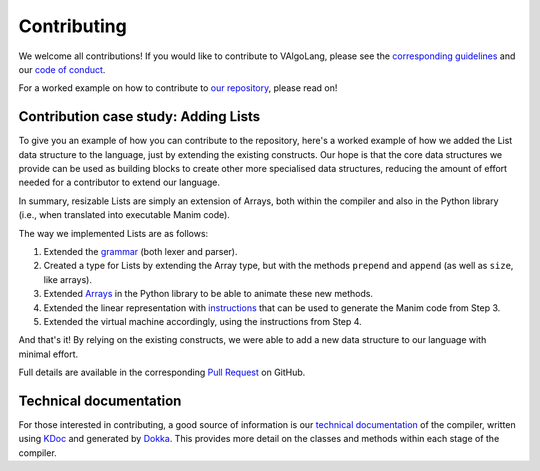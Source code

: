 Contributing
=====================================
We welcome all contributions! If you would like to contribute to VAlgoLang, please see the `corresponding guidelines <https://github.com/ManimDSL/ManimDSLCompiler/blob/master/CONTRIBUTING.md>`_ and our `code of conduct <https://github.com/ManimDSL/ManimDSLCompiler/blob/master/CONTRIBUTING.md>`_.

For a worked example on how to contribute to `our repository <https://github.com/ManimDSL/ManimDSLCompiler>`_, please read on!

Contribution case study: Adding Lists
---------------------------------------

To give you an example of how you can contribute to the repository, here's a worked example of how we added the List data structure to the language, just by extending the existing constructs. Our hope is that the core data structures we provide can be used as building blocks to create other more specialised data structures, reducing the amount of effort needed for a contributor to extend our language.

In summary, resizable Lists are simply an extension of Arrays, both within the compiler and also in the Python library (i.e., when translated into executable Manim code).

The way we implemented Lists are as follows:

1. Extended the `grammar <https://github.com/ManimDSL/ManimDSLCompiler/tree/master/antlr_config>`_ (both lexer and parser).
2. Created a type for Lists by extending the Array type, but with the methods ``prepend`` and ``append`` (as well as ``size``, like arrays).
3. Extended `Arrays <https://github.com/ManimDSL/ManimDSLCompiler/blob/master/src/main/resources/python/array.py>`_ in the Python library to be able to animate these new methods.
4. Extended the linear representation with `instructions <https://github.com/ManimDSL/ManimDSLCompiler/blob/master/src/main/kotlin/com/manimdsl/linearrepresentation/datastructures/list/ListLinearRepresentation.kt>`_ that can be used to generate the Manim code from Step 3.
5. Extended the virtual machine accordingly, using the instructions from Step 4.

And that's it! By relying on the existing constructs, we were able to add a new data structure to our language with minimal effort.

Full details are available in the corresponding `Pull Request <https://github.com/ManimDSL/ManimDSLCompiler/pull/130>`_ on GitHub.

Technical documentation
-------------------------

For those interested in contributing, a good source of information is our `technical documentation <https://manimdsl.github.io/ManimDSLCompiler/manimdsl/>`_ of the compiler, written using `KDoc <https://kotlinlang.org/docs/reference/kotlin-doc.html>`_ and generated by `Dokka <https://github.com/Kotlin/dokka>`_. This provides more detail on the classes and methods within each stage of the compiler. 

